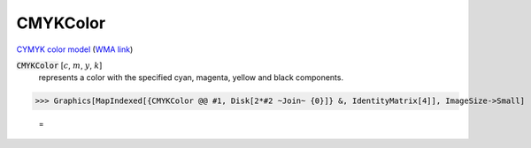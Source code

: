 CMYKColor
=========

`CYMYK color model <https://en.wikipedia.org/wiki/CMYK_color_model>`_ (`WMA link <https://reference.wolfram.com/language/ref/CMYKColor.html>`_)


:code:`CMYKColor` [:math:`c`, :math:`m`, :math:`y`, :math:`k`]
    represents a color with the specified cyan, magenta,         yellow and black components.





>>> Graphics[MapIndexed[{CMYKColor @@ #1, Disk[2*#2 ~Join~ {0}]} &, IdentityMatrix[4]], ImageSize->Small]

    =
.. image:: tmp1rqjrxgt.png
    :align: center



